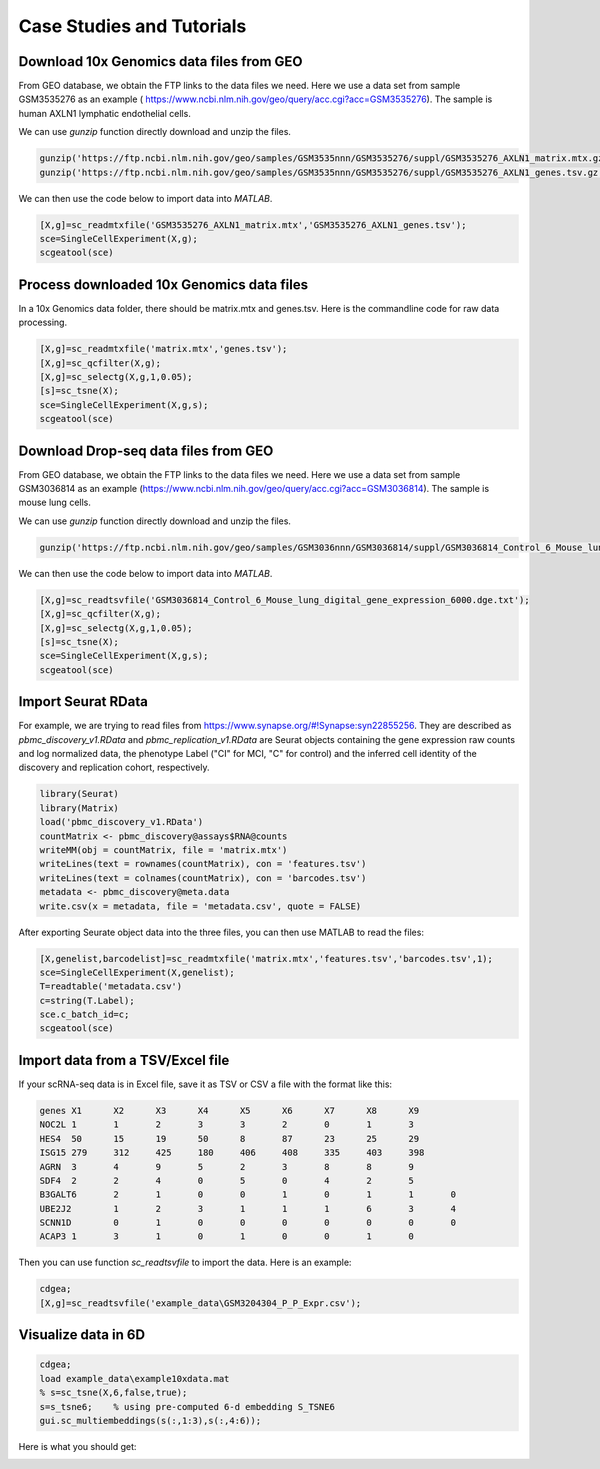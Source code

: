 .. _case_studies:

Case Studies and Tutorials
==========================

Download 10x Genomics data files from GEO
-----------------------------------------

From GEO database, we obtain the FTP links to the data files we need. Here we use a data set from sample GSM3535276 as an example ( https://www.ncbi.nlm.nih.gov/geo/query/acc.cgi?acc=GSM3535276). The sample is human AXLN1 lymphatic endothelial cells.

.. raw:: html

  <table cellpadding="2" cellspacing="2" width="600"><tr bgcolor="#eeeeee" valign="top"><td align="middle" bgcolor="#CCCCCC"><strong>Supplementary file</strong></td>
  <td align="middle" bgcolor="#CCCCCC"><strong>Size</strong></td>
  <td align="middle" bgcolor="#CCCCCC"><strong>Download</strong></td>
  <td align="middle" bgcolor="#CCCCCC"><strong>File type/resource</strong></td>
  </tr>
  <tr valign="top"><td bgcolor="#DEEBDC">GSM3535276_AXLN1_barcodes.tsv.gz</td>
  <td bgcolor="#DEEBDC" title="34376">33.6 Kb</td>
  <td bgcolor="#DEEBDC"><a href="ftp://ftp.ncbi.nlm.nih.gov/geo/samples/GSM3535nnn/GSM3535276/suppl/GSM3535276%5FAXLN1%5Fbarcodes%2Etsv%2Egz">(ftp)</a><a href="/geo/download/?acc=GSM3535276&amp;format=file&amp;file=GSM3535276%5FAXLN1%5Fbarcodes%2Etsv%2Egz">(http)</a></td>
  <td bgcolor="#DEEBDC">TSV</td>
  </tr>
  <tr valign="top"><td bgcolor="#EEEEEE">GSM3535276_AXLN1_genes.tsv.gz</td>
  <td bgcolor="#EEEEEE" title="257278">251.2 Kb</td>
  <td bgcolor="#EEEEEE"><a href="ftp://ftp.ncbi.nlm.nih.gov/geo/samples/GSM3535nnn/GSM3535276/suppl/GSM3535276%5FAXLN1%5Fgenes%2Etsv%2Egz">(ftp)</a><a href="/geo/download/?acc=GSM3535276&amp;format=file&amp;file=GSM3535276%5FAXLN1%5Fgenes%2Etsv%2Egz">(http)</a></td>
  <td bgcolor="#EEEEEE">TSV</td>
  </tr>
  <tr valign="top"><td bgcolor="#DEEBDC">GSM3535276_AXLN1_matrix.mtx.gz</td>
  <td bgcolor="#DEEBDC" title="47972933">45.8 Mb</td>
  <td bgcolor="#DEEBDC"><a href="ftp://ftp.ncbi.nlm.nih.gov/geo/samples/GSM3535nnn/GSM3535276/suppl/GSM3535276%5FAXLN1%5Fmatrix%2Emtx%2Egz">(ftp)</a><a href="/geo/download/?acc=GSM3535276&amp;format=file&amp;file=GSM3535276%5FAXLN1%5Fmatrix%2Emtx%2Egz">(http)</a></td>
  <td bgcolor="#DEEBDC">MTX</td>
  </tr>
  </table>


We can use `gunzip` function directly download and unzip the files.

.. code-block:: matlab

  gunzip('https://ftp.ncbi.nlm.nih.gov/geo/samples/GSM3535nnn/GSM3535276/suppl/GSM3535276_AXLN1_matrix.mtx.gz');
  gunzip('https://ftp.ncbi.nlm.nih.gov/geo/samples/GSM3535nnn/GSM3535276/suppl/GSM3535276_AXLN1_genes.tsv.gz');

We can then use the code below to import data into `MATLAB`.

.. code-block:: matlab

  [X,g]=sc_readmtxfile('GSM3535276_AXLN1_matrix.mtx','GSM3535276_AXLN1_genes.tsv');
  sce=SingleCellExperiment(X,g);
  scgeatool(sce)


Process downloaded 10x Genomics data files
------------------------------------------
In a 10x Genomics data folder, there should be matrix.mtx and genes.tsv. Here is the commandline code for raw data processing.

.. code-block::
  
  [X,g]=sc_readmtxfile('matrix.mtx','genes.tsv');
  [X,g]=sc_qcfilter(X,g);
  [X,g]=sc_selectg(X,g,1,0.05);
  [s]=sc_tsne(X);
  sce=SingleCellExperiment(X,g,s);
  scgeatool(sce)


Download Drop-seq data files from GEO
-------------------------------------

From GEO database, we obtain the FTP links to the data files we need. Here we use a data set from sample GSM3036814 as an example (https://www.ncbi.nlm.nih.gov/geo/query/acc.cgi?acc=GSM3036814). The sample is mouse lung cells.

.. raw:: html

  <table cellpadding="2" cellspacing="2" width="600"><tr bgcolor="#eeeeee" valign="top"><td align="middle" bgcolor="#CCCCCC"><strong>Supplementary file</strong></td>
  <td align="middle" bgcolor="#CCCCCC"><strong>Size</strong></td>
  <td align="middle" bgcolor="#CCCCCC"><strong>Download</strong></td>
  <td align="middle" bgcolor="#CCCCCC"><strong>File type/resource</strong></td>
  </tr>
  <tr valign="top"><td bgcolor="#DEEBDC">GSM3036814_Control_6_Mouse_lung_digital_gene_expression_6000.dge.txt.gz</td>
  <td bgcolor="#DEEBDC" title="1797463">1.7 Mb</td>
  <td bgcolor="#DEEBDC"><a href="ftp://ftp.ncbi.nlm.nih.gov/geo/samples/GSM3036nnn/GSM3036814/suppl/GSM3036814%5FControl%5F6%5FMouse%5Flung%5Fdigital%5Fgene%5Fexpression%5F6000%2Edge%2Etxt%2Egz">(ftp)</a><a href="/geo/download/?acc=GSM3036814&amp;format=file&amp;file=GSM3036814%5FControl%5F6%5FMouse%5Flung%5Fdigital%5Fgene%5Fexpression%5F6000%2Edge%2Etxt%2Egz">(http)</a></td>
  <td bgcolor="#DEEBDC">TXT</td>
  </tr>
  </table>
  
We can use `gunzip` function directly download and unzip the files.

.. code-block:: matlab

  gunzip('https://ftp.ncbi.nlm.nih.gov/geo/samples/GSM3036nnn/GSM3036814/suppl/GSM3036814_Control_6_Mouse_lung_digital_gene_expression_6000.dge.txt.gz')
  
We can then use the code below to import data into `MATLAB`.

.. code-block:: matlab

  [X,g]=sc_readtsvfile('GSM3036814_Control_6_Mouse_lung_digital_gene_expression_6000.dge.txt');
  [X,g]=sc_qcfilter(X,g);
  [X,g]=sc_selectg(X,g,1,0.05);
  [s]=sc_tsne(X);
  sce=SingleCellExperiment(X,g,s);
  scgeatool(sce)

Import Seurat RData
-------------------
For example, we are trying to read files from `https://www.synapse.org/#!Synapse:syn22855256 <https://www.synapse.org/#!Synapse:syn22855256>`_. They are described as `pbmc_discovery_v1.RData` and `pbmc_replication_v1.RData` are Seurat objects containing the gene expression raw counts and log normalized data, the phenotype Label ("CI" for MCI, "C" for control) and the inferred cell identity of the discovery and replication cohort, respectively. 

.. code-block:: r

  library(Seurat)
  library(Matrix)
  load('pbmc_discovery_v1.RData')
  countMatrix <- pbmc_discovery@assays$RNA@counts
  writeMM(obj = countMatrix, file = 'matrix.mtx')
  writeLines(text = rownames(countMatrix), con = 'features.tsv')
  writeLines(text = colnames(countMatrix), con = 'barcodes.tsv')
  metadata <- pbmc_discovery@meta.data
  write.csv(x = metadata, file = 'metadata.csv', quote = FALSE)

After exporting Seurate object data into the three files, you can then use MATLAB to read the files:
  
.. code-block:: matlab

  [X,genelist,barcodelist]=sc_readmtxfile('matrix.mtx','features.tsv','barcodes.tsv',1);  
  sce=SingleCellExperiment(X,genelist);
  T=readtable('metadata.csv')
  c=string(T.Label);
  sce.c_batch_id=c;
  scgeatool(sce)

Import data from a TSV/Excel file
---------------------------------
If your scRNA-seq data is in Excel file, save it as TSV or CSV a file with the format like this:

.. code-block:: text

  genes	X1	X2	X3	X4	X5	X6	X7	X8	X9
  NOC2L	1	1	2	3	3	2	0	1	3	
  HES4	50	15	19	50	8	87	23	25	29
  ISG15	279	312	425	180	406	408	335	403	398
  AGRN	3	4	9	5	2	3	8	8	9	
  SDF4	2	2	4	0	5	0	4	2	5	
  B3GALT6	2	1	0	0	1	0	1	1	0	
  UBE2J2	1	2	3	1	1	1	6	3	4	
  SCNN1D	0	1	0	0	0	0	0	0	0	
  ACAP3	1	3	1	0	1	0	0	1	0

Then you can use function `sc_readtsvfile` to import the data. Here is an example:

.. code-block:: matlab

  cdgea;
  [X,g]=sc_readtsvfile('example_data\GSM3204304_P_P_Expr.csv');

Visualize data in 6D
--------------------

.. code-block:: matlab

  cdgea;
  load example_data\example10xdata.mat
  % s=sc_tsne(X,6,false,true);
  s=s_tsne6;    % using pre-computed 6-d embedding S_TSNE6
  gui.sc_multiembeddings(s(:,1:3),s(:,4:6));
  
Here is what you should get:
  
|sixdview|

.. |sixdview| image:: https://github.com/jamesjcai/scGEAToolbox/raw/main/resources/Images/six_d.png
   :width: 250
   :target: https://github.com/jamesjcai/scGEAToolbox/raw/main/resources/Images/six_d.png
  
